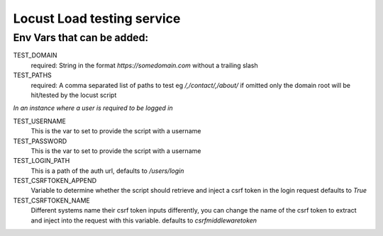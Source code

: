 Locust Load testing service
===========================

Env Vars that can be added:
---------------------------

TEST_DOMAIN
    required: String in the format `https://somedomain.com` without a trailing slash

TEST_PATHS
    required: A comma separated list of paths to test eg `/,/contact/,/about/`
    if omitted only the domain root will be hit/tested by the locust script


*In an instance where a user is required to be logged in*

TEST_USERNAME
    This is the var to set to provide the script with a username

TEST_PASSWORD
    This is the var to set to provide the script with a username

TEST_LOGIN_PATH
    This is a path of the auth url, defaults to `/users/login`

TEST_CSRFTOKEN_APPEND
    Variable to determine whether the script should retrieve and inject a csrf token in the login request
    defaults to `True`

TEST_CSRFTOKEN_NAME
    Different systems name their csrf token inputs differently,
    you can change the name of the csrf token to extract and inject into the request with this variable.
    defaults to `csrfmiddlewaretoken`
